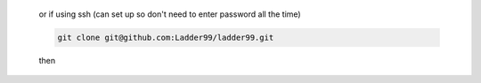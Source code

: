 
   or if using ssh (can set up so don't need to enter password all the time)

   .. code:: console

      git clone git@github.com:Ladder99/ladder99.git

   then

   .. code:: console


